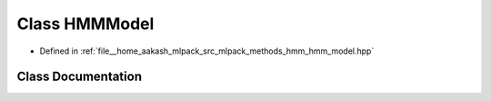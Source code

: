.. _exhale_class_classmlpack_1_1hmm_1_1HMMModel:

Class HMMModel
==============

- Defined in :ref:`file__home_aakash_mlpack_src_mlpack_methods_hmm_hmm_model.hpp`


Class Documentation
-------------------


.. doxygenclass:: mlpack::hmm::HMMModel
   :members:
   :protected-members:
   :undoc-members: